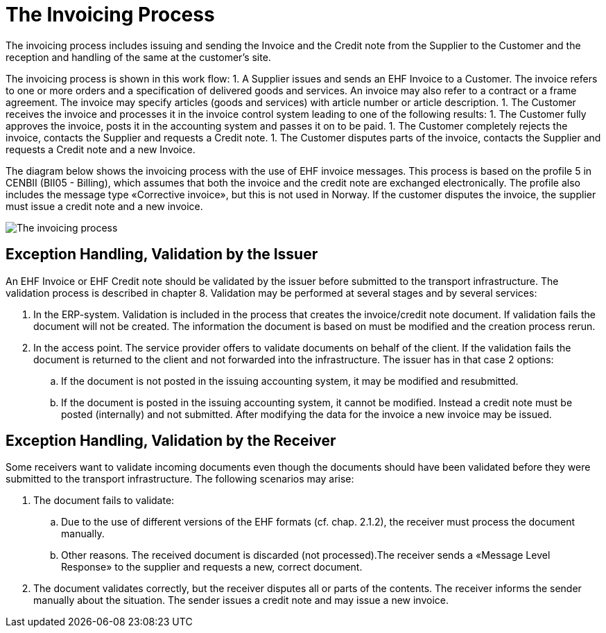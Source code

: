 = The Invoicing Process

The invoicing process  includes issuing and sending the Invoice and the Credit note from the Supplier to the Customer and the reception  and handling of the same at the customer’s site.

The invoicing process is shown in this work flow:
1. A Supplier issues and sends an EHF Invoice to a Customer. The invoice refers to one or more  orders and a specification of delivered goods and services.
An invoice may also refer to a contract or a frame agreement. The invoice may specify articles (goods and services) with article number or article description.
1. The Customer receives the invoice and processes it in the invoice control system leading to one of the following results:
  1. The Customer fully approves the invoice, posts it in the accounting system and passes it on to be paid.
  1. The Customer completely rejects the invoice, contacts the Supplier and requests a Credit note.
  1. The Customer disputes parts of the invoice, contacts the Supplier and requests a Credit note and a new Invoice.

The diagram below shows the invoicing process with the use of EHF invoice messages. This process is based on the profile 5 in CENBII (BII05 - Billing), which assumes that both the invoice and the credit note are exchanged electronically. The profile also includes the message type «Corrective invoice», but this is not used in Norway. If the customer disputes the invoice, the supplier must issue a credit note and a new invoice.

image:images/invoicing-process.png[The invoicing process]

== Exception Handling, Validation by the Issuer

An EHF Invoice or EHF Credit note should be validated by the issuer before submitted to the transport infrastructure. The validation process is described in chapter 8.  Validation may be performed at several stages and by several services:

.	In the ERP-system.  Validation is included in the process that creates the invoice/credit note document.  If validation fails the document will not be created. The information the document is based on must be modified and the creation process rerun.
.	In the access point. The service provider offers to validate documents on behalf of the client. If the validation fails the document is returned to the client and not forwarded into the infrastructure. The issuer has in that case 2 options:
..	If the document is not posted in the issuing accounting system, it may be modified and resubmitted.
..	If the document is posted in the issuing accounting system, it cannot be modified. Instead a credit note must be posted (internally) and not submitted. After modifying the data for the invoice a new invoice may be issued.

== Exception Handling, Validation by the Receiver

Some receivers want to validate incoming documents even though the documents should have been validated before they were submitted to the transport infrastructure. The following scenarios may arise:

. The document fails to validate:
.. Due to the use of different versions of the EHF formats (cf. chap. 2.1.2), the receiver must process the document manually.
.. Other reasons. The received document is discarded (not processed).The receiver sends a «Message Level Response» to the supplier and requests a new, correct document.
. The document validates correctly, but the receiver disputes all or parts of the contents. The receiver informs the sender manually about the situation.  The sender issues a  credit note and may issue a new invoice.
